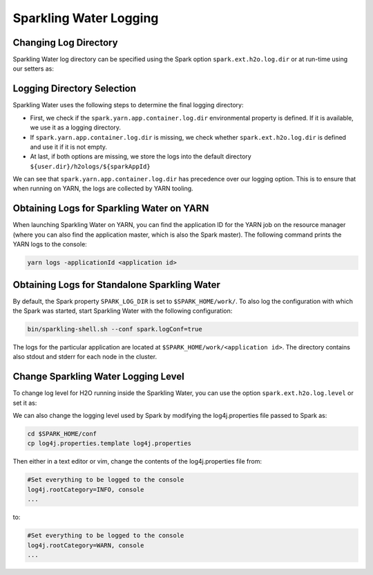 Sparkling Water Logging
-----------------------

Changing Log Directory
~~~~~~~~~~~~~~~~~~~~~~

Sparkling Water log directory can be specified using the Spark option ``spark.ext.h2o.log.dir`` or at run-time
using our setters as:

.. content-tabs::

    .. tab-container:: Scala
        :title: Scala

        .. code:: Scala

            import ai.h2o.sparkling._
            val conf = new H2OConf().setLogDir("dir")
            val hc = H2OContext.getOrCreate(conf)

    .. tab-container:: Python
        :title: Python

        .. code:: python

            from pysparkling import *
            conf = H2OConf().setLogDir("dir")
            hc = H2OContext.getOrCreate(conf)

    .. tab-container:: R
        :title: R

        .. code:: r

            library(rsparkling)
            sc <- spark_connect(master = "local")
            conf = H2OConf()$setLogDir("dir")
            hc = H2OContext.getOrCreate(conf)


Logging Directory Selection
~~~~~~~~~~~~~~~~~~~~~~~~~~~

Sparkling Water uses the following steps to determine the final logging directory:

- First, we check if the ``spark.yarn.app.container.log.dir`` environmental property is defined. If
  it is available, we use it as a logging directory.

- If ``spark.yarn.app.container.log.dir`` is missing, we check whether ``spark.ext.h2o.log.dir`` is defined and use it
  if it is not empty.

- At last, if both options are missing, we store the logs into the default directory ``${user.dir}/h2ologs/${sparkAppId}``

We can see that ``spark.yarn.app.container.log.dir`` has precedence over our logging option. This is to ensure that
when running on YARN, the logs are collected by YARN tooling.

Obtaining Logs for Sparkling Water on YARN
~~~~~~~~~~~~~~~~~~~~~~~~~~~~~~~~~~~~~~~~~~

When launching Sparkling Water on YARN, you can find the application ID for the YARN job on the resource
manager (where you can also find the application master, which is also the Spark master). The following
command prints the YARN logs to the console:

.. code:: shell

    yarn logs -applicationId <application id>


Obtaining Logs for Standalone Sparkling Water
~~~~~~~~~~~~~~~~~~~~~~~~~~~~~~~~~~~~~~~~~~~~~

By default, the Spark property ``SPARK_LOG_DIR`` is set to ``$SPARK_HOME/work/``. To also log the configuration with which
the Spark was started, start Sparkling Water with the following configuration:

.. code:: shell

    bin/sparkling-shell.sh --conf spark.logConf=true

The logs for the particular application are located at ``$SPARK_HOME/work/<application id>``. The directory contains
also stdout and stderr for each node in the cluster.

Change Sparkling Water Logging Level
~~~~~~~~~~~~~~~~~~~~~~~~~~~~~~~~~~~~

To change log level for H2O running inside the Sparkling Water,
you can use the option ``spark.ext.h2o.log.level`` or set it as:

.. content-tabs::

    .. tab-container:: Scala
        :title: Scala

        .. code:: Scala

            import ai.h2o.sparkling._
            val conf = new H2OConf().setLogLevel("DEBUG")
            val hc = H2OContext.getOrCreate(conf)

    .. tab-container:: Python
        :title: Python

        .. code:: python

            from pysparkling import *
            conf = H2OConf().setLogLevel("DEBUG")
            hc = H2OContext.getOrCreate(conf)

    .. tab-container:: R
        :title: R

        .. code:: r

            library(rsparkling)
            sc <- spark_connect(master = "local")
            conf = H2OConf()$setLogLevel("DEBUG")
            hc = H2OContext.getOrCreate(conf)

We can also change the logging level used by Spark by modifying the log4j.properties file passed to Spark as:

.. code:: shell

    cd $SPARK_HOME/conf
    cp log4j.properties.template log4j.properties

Then either in a text editor or vim, change the contents of the log4j.properties file from:

.. code:: shell

    #Set everything to be logged to the console
    log4j.rootCategory=INFO, console
    ...

to:

.. code:: shell

    #Set everything to be logged to the console
    log4j.rootCategory=WARN, console
    ...
